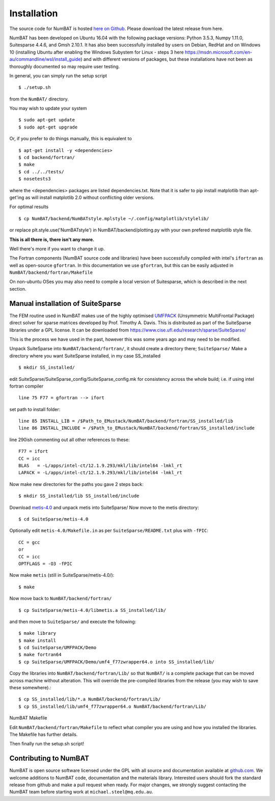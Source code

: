 .. _chap-install-label:

Installation
================

The source code for NumBAT is hosted `here on Github <https://github.com/bjornsturmberg/NumBAT>`_. Please download the latest release from here.

NumBAT has been developed on Ubuntu 16.04 with the following package versions: Python 3.5.3, Numpy 1.11.0, Suitesparse 4.4.6, and Gmsh 2.10.1.
It has also been successfully installed by users on Debian, RedHat and on Windows 10 (installing Ubuntu after enabling the Windows Subystem for Linux - steps 3 here https://msdn.microsoft.com/en-au/commandline/wsl/install_guide) and with different versions of packages, but these installations have not been as thoroughly documented so may require user testing.

In general, you can simply run the setup script ::

    $ ./setup.sh

from the ``NumBAT/`` directory.

You may wish to update your system ::

    $ sudo apt-get update
    $ sudo apt-get upgrade

Or, if you prefer to do things manually, this is equivalent to ::

    $ apt-get install -y <dependencies>
    $ cd backend/fortran/
    $ make
    $ cd ../../tests/
    $ nosetests3

where the <dependencies> packages are listed dependencies.txt. Note that it is safer to pip install matplotlib than apt-get'ing as will install matplotlib 2.0 without conflicting older versions.

For optimal results ::

    $ cp NumBAT/backend/NumBATstyle.mplstyle ~/.config/matplotlib/stylelib/

or replace plt.style.use('NumBATstyle') in NumBAT/backend/plotting.py with your own prefered matplotlib style file.

**This is all there is, there isn't any more.**

Well there's more if you want to change it up.

The Fortran components (NumBAT source code and libraries) have been successfully compiled with intel's ``ifortran`` as well as open-source ``gfortran``. In this documentation we use ``gfortran``, but this can be easily adjusted in ``NumBAT/backend/fortran/Makefile``

On non-ubuntu OSes you may also need to compile a local version of Suitesparse, which is described in the next section.

Manual installation of SuiteSparse
----------------------------------

The FEM routine used in NumBAT makes use of the highly optimised `UMFPACK <https://www.cise.ufl.edu/research/sparse/umfpack/>`_ (Unsymmetric MultiFrontal Package) direct solver for sparse matrices developed by Prof. Timothy A. Davis. This is distributed as part of the  SuiteSparse libraries under a GPL license. It can be downloaded from `https://www.cise.ufl.edu/research/sparse/SuiteSparse/ <https://www.cise.ufl.edu/research/sparse/SuiteSparse/>`_

This is the process we have used in the past, however this was some years ago and may need to be modified.

Unpack SuiteSparse into ``NumBAT/backend/fortran/``, it should create a directory there; ``SuiteSparse/``
Make a directory where you want SuiteSparse installed, in my case SS_installed ::

    $ mkdir SS_installed/

edit SuiteSparse/SuiteSparse\_config/SuiteSparse\_config.mk for consistency across the whole build; i.e. if using intel fortran compiler ::

    line 75 F77 = gfortran --> ifort

set path to install folder::

    line 85 INSTALL_LIB = /$Path_to_EMustack/NumBAT/backend/fortran/SS_installed/lib
    line 86 INSTALL_INCLUDE = /$Path_to_EMustack/NumBAT/backend/fortran/SS_installed/include

line 290ish commenting out all other references to these::

    F77 = ifort
    CC = icc
    BLAS   = -L/apps/intel-ct/12.1.9.293/mkl/lib/intel64 -lmkl_rt
    LAPACK = -L/apps/intel-ct/12.1.9.293/mkl/lib/intel64 -lmkl_rt

Now make new directories for the paths you gave 2 steps back::

    $ mkdir SS_installed/lib SS_installed/include

Download `metis-4.0 <http://glaros.dtc.umn.edu/gkhome/fsroot/sw/metis/OLD>`_ and unpack metis into SuiteSparse/ Now move to the metis directory::

    $ cd SuiteSparse/metis-4.0

Optionally edit ``metis-4.0/Makefile.in`` as per ``SuiteSparse/README.txt`` plus with ``-fPIC``::

    CC = gcc
    or
    CC = icc
    OPTFLAGS = -O3 -fPIC

Now make ``metis`` (still in SuiteSparse/metis-4.0/)::

    $ make

Now move back to ``NumBAT/backend/fortran/`` ::

    $ cp SuiteSparse/metis-4.0/libmetis.a SS_installed/lib/

and then move to ``SuiteSparse/`` and execute the following::

    $ make library
    $ make install
    $ cd SuiteSparse/UMFPACK/Demo
    $ make fortran64
    $ cp SuiteSparse/UMFPACK/Demo/umf4_f77zwrapper64.o into SS_installed/lib/

Copy the libraries into ``NumBAT/backend/fortran/Lib/`` so that ``NumBAT/`` is a complete package that can be moved across machine without alteration. This will override the pre-compiled libraries from the release (you may wish to save these somewhere).::

    $ cp SS_installed/lib/*.a NumBAT/backend/fortran/Lib/
    $ cp SS_installed/lib/umf4_f77zwrapper64.o NumBAT/backend/fortran/Lib/


NumBAT Makefile

Edit ``NumBAT/backend/fortran/Makefile`` to reflect what compiler you are using and how you installed the libraries. The Makefile has further details.

Then finally run the setup.sh script!

.. _sec-contribute-label:

Contributing to NumBAT
----------------------------------

NumBAT is open source software licensed under the GPL with all source and documentation available
at `github.com <github.com/bjornsturmberg/NumBAT.git>`_. We welcome additions to NumBAT code, documentation and the materials library. Interested users should fork the standard release from github and make a pull request when ready.  For major changes, we strongly suggest contacting the NumBAT team before starting work at ``michael.steel@mq.edu.au``.
